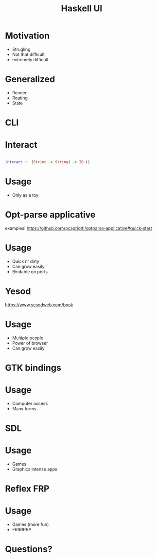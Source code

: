 #+TITLE: Haskell UI 

* Motivation

+ Strugling 
+ Not that difficult
+ extremely difficult.
  
* Generalized
+ Render
+ Routing
+ State

* CLI

* Interact


#+BEGIN_SRC haskell

interact :: (String -> String) -> IO () 

#+END_SRC

* Usage

+ Only as a toy

* Opt-parse applicative

examples!
https://github.com/pcapriotti/optparse-applicative#quick-start

* Usage

+ Quick n' dirty
+ Can grow easily
+ Bindable on ports

* Yesod
https://www.yesodweb.com/book

* Usage

+ Multiple people
+ Power of browser
+ Can grow easily

* GTK bindings

* Usage
+ Computer access
+ Many forms

* SDL

* Usage

+ Games
+ Graphics intense apps

* Reflex FRP


* Usage

+ Games (more fun)
+ FRRRRRP

* Questions?
